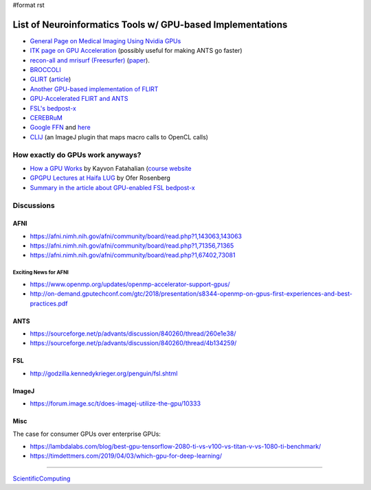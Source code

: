 #format rst

List of Neuroinformatics Tools w/ GPU-based Implementations
===========================================================

* `General Page on Medical Imaging Using Nvidia GPUs`_

* `ITK page on GPU Acceleration`_ (possibly useful for making ANTS go faster)

* `recon-all and mrisurf (Freesurfer)`_ (paper_).

* BROCCOLI_

* GLIRT_ (article_)

* `Another GPU-based implementation of FLIRT`_

* `GPU-Accelerated FLIRT and ANTS`_

* `FSL's bedpost-x`_

* CEREBRuM_

* `Google FFN`_ and here_

* CLIJ_ (an ImageJ plugin that maps macro calls to OpenCL calls)

How exactly do GPUs work anyways?
---------------------------------

* `How a GPU Works`_ by Kayvon Fatahalian (`course website`_

* `GPGPU Lectures at Haifa LUG`_ by Ofer Rosenberg

* `Summary in the article about GPU-enabled FSL bedpost-x`_

Discussions
-----------

AFNI
~~~~

* https://afni.nimh.nih.gov/afni/community/board/read.php?1,143063,143063

* https://afni.nimh.nih.gov/afni/community/board/read.php?1,71356,71365

* https://afni.nimh.nih.gov/afni/community/board/read.php?1,67402,73081

Exciting News for AFNI
::::::::::::::::::::::

* https://www.openmp.org/updates/openmp-accelerator-support-gpus/

* http://on-demand.gputechconf.com/gtc/2018/presentation/s8344-openmp-on-gpus-first-experiences-and-best-practices.pdf

ANTS
~~~~

* https://sourceforge.net/p/advants/discussion/840260/thread/260e1e38/

* https://sourceforge.net/p/advants/discussion/840260/thread/4b134259/

FSL
~~~

* http://godzilla.kennedykrieger.org/penguin/fsl.shtml

ImageJ
~~~~~~

* https://forum.image.sc/t/does-imagej-utilize-the-gpu/10333

Misc
~~~~

The case for consumer GPUs over enterprise GPUs:

* https://lambdalabs.com/blog/best-gpu-tensorflow-2080-ti-vs-v100-vs-titan-v-vs-1080-ti-benchmark/

* https://timdettmers.com/2019/04/03/which-gpu-for-deep-learning/

-------------------------



ScientificComputing_

.. ############################################################################

.. _General Page on Medical Imaging Using Nvidia GPUs: http://www.nvidia.com/object/medical_imaging.html

.. _ITK page on GPU Acceleration: https://itk.org/Wiki/ITK/Release_4/GPU_Acceleration

.. _recon-all and mrisurf (Freesurfer): https://surfer.nmr.mgh.harvard.edu/fswiki/CUDADevelopersGuide

.. _paper: http://www.ncbi.nlm.nih.gov/pubmed/24430512

.. _BROCCOLI: https://github.com/wanderine/BROCCOLI

.. _GLIRT: https://github.com/sfchen/GPU-Image-Registration

.. _article: http://ieeexplore.ieee.org/document/5405778/?reload=true

.. _Another GPU-based implementation of FLIRT: http://journals.plos.org/plosone/article?id=10.1371/journal.pone.0136718

.. _GPU-Accelerated FLIRT and ANTS: https://figshare.com/articles/GPU_accelerated_FLIRT_AND_ANTs/1501449

.. _FSL's bedpost-x: http://journals.plos.org/plosone/article?id=10.1371/journal.pone.0061892

.. _CEREBRuM: https://arxiv.org/abs/1909.05085

.. _Google FFN: https://arxiv.org/abs/1611.00421

.. _here: https://github.com/google/ffn

.. _CLIJ: https://clij.github.io/clij-docs/

.. _How a GPU Works: https://www.cs.cmu.edu/afs/cs/academic/class/15462-f11/www/lec_slides/lec19.pdf

.. _course website: https://www.cs.cmu.edu/afs/cs/academic/class/15462-f11/www/

.. _GPGPU Lectures at Haifa LUG: http://haifux.org/lectures/267/

.. _Summary in the article about GPU-enabled FSL bedpost-x: https://journals.plos.org/plosone/article?id=10.1371/journal.pone.0061892#s2

.. _ScientificComputing: ../ScientificComputing

